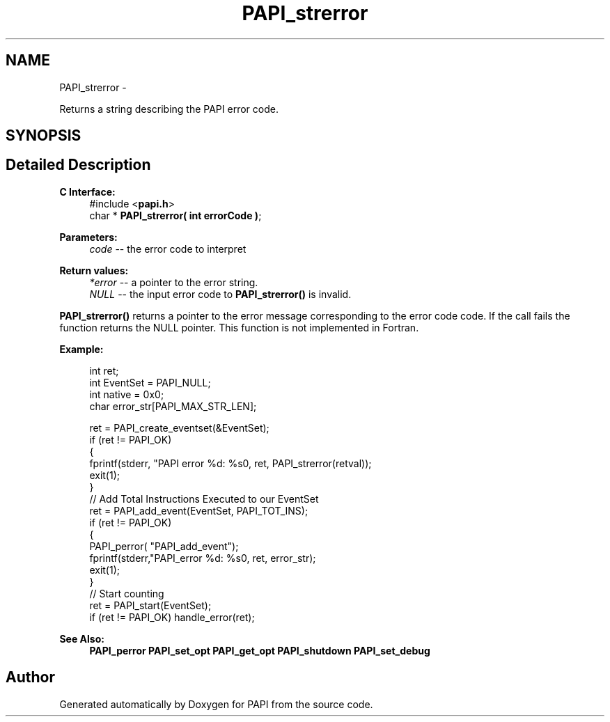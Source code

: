 .TH "PAPI_strerror" 3 "Mon Nov 14 2022" "Version 7.0.0.0" "PAPI" \" -*- nroff -*-
.ad l
.nh
.SH NAME
PAPI_strerror \- 
.PP
Returns a string describing the PAPI error code\&.  

.SH SYNOPSIS
.br
.PP
.SH "Detailed Description"
.PP 

.PP
\fBC Interface:\fP
.RS 4
#include <\fBpapi\&.h\fP> 
.br
 char * \fBPAPI_strerror( int errorCode )\fP;
.RE
.PP
\fBParameters:\fP
.RS 4
\fIcode\fP -- the error code to interpret
.RE
.PP
\fBReturn values:\fP
.RS 4
\fI*error\fP -- a pointer to the error string\&. 
.br
\fINULL\fP -- the input error code to \fBPAPI_strerror()\fP is invalid\&.
.RE
.PP
\fBPAPI_strerror()\fP returns a pointer to the error message corresponding to the error code code\&. If the call fails the function returns the NULL pointer\&. This function is not implemented in Fortran\&.
.PP
\fBExample:\fP
.RS 4

.PP
.nf
int ret;
int EventSet = PAPI_NULL;
int native = 0x0;
char error_str[PAPI_MAX_STR_LEN];

ret = PAPI_create_eventset(&EventSet);
if (ret != PAPI_OK)
{
   fprintf(stderr, "PAPI error %d: %s\n", ret, PAPI_strerror(retval));
   exit(1);
}
// Add Total Instructions Executed to our EventSet
ret = PAPI_add_event(EventSet, PAPI_TOT_INS);
if (ret != PAPI_OK)
{
   PAPI_perror( "PAPI_add_event");
   fprintf(stderr,"PAPI_error %d: %s\n", ret, error_str);
   exit(1);
}
// Start counting
ret = PAPI_start(EventSet);
if (ret != PAPI_OK) handle_error(ret);

.fi
.PP
.RE
.PP
\fBSee Also:\fP
.RS 4
\fBPAPI_perror\fP \fBPAPI_set_opt\fP \fBPAPI_get_opt\fP \fBPAPI_shutdown\fP \fBPAPI_set_debug\fP 
.RE
.PP


.SH "Author"
.PP 
Generated automatically by Doxygen for PAPI from the source code\&.

